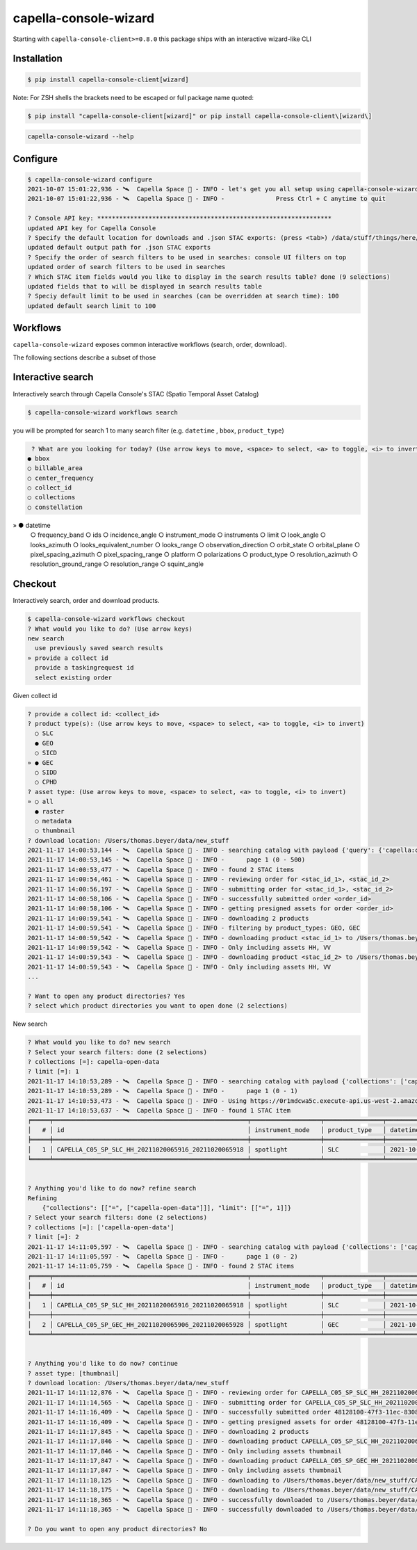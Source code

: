 .. _wizard:

**********************
capella-console-wizard
**********************

Starting with ``capella-console-client>=0.8.0`` this package ships with an interactive wizard-like CLI


Installation
============

.. code:: console

    $ pip install capella-console-client[wizard]

Note: For ZSH shells the brackets need to be escaped or full package name quoted:

.. code:: console

    $ pip install "capella-console-client[wizard]" or pip install capella-console-client\[wizard\]


.. code::

    capella-console-wizard --help

Configure
=========

.. code:: console

    $ capella-console-wizard configure
    2021-10-07 15:01:22,936 - 🛰️  Capella Space 🐐 - INFO - let's get you all setup using capella-console-wizard:
    2021-10-07 15:01:22,936 - 🛰️  Capella Space 🐐 - INFO - 		Press Ctrl + C anytime to quit

    ? Console API key: ****************************************************************
    updated API key for Capella Console
    ? Specify the default location for downloads and .json STAC exports: (press <tab>) /data/stuff/things/here/
    updated default output path for .json STAC exports
    ? Specify the order of search filters to be used in searches: console UI filters on top
    updated order of search filters to be used in searches
    ? Which STAC item fields would you like to display in the search results table? done (9 selections)
    updated fields that to will be displayed in search results table
    ? Speciy default limit to be used in searches (can be overridden at search time): 100
    updated default search limit to 100


Workflows
=========

``capella-console-wizard`` exposes common interactive workflows (search, order, download).


The following sections describe a subset of those


Interactive search
==================

Interactively search through Capella Console's STAC (Spatio Temporal Asset Catalog)

.. code:: console

    $ capella-console-wizard workflows search

you will be prompted for search 1 to many search filter (e.g. ``datetime`` , ``bbox``, ``product_type``)

.. code:: console

    ? What are you looking for today? (Use arrow keys to move, <space> to select, <a> to toggle, <i> to invert)
   ● bbox
   ○ billable_area
   ○ center_frequency
   ○ collect_id
   ○ collections
   ○ constellation
»  ● datetime
   ○ frequency_band
   ○ ids
   ○ incidence_angle
   ○ instrument_mode
   ○ instruments
   ○ limit
   ○ look_angle
   ○ looks_azimuth
   ○ looks_equivalent_number
   ○ looks_range
   ○ observation_direction
   ○ orbit_state
   ○ orbital_plane
   ○ pixel_spacing_azimuth
   ○ pixel_spacing_range
   ○ platform
   ○ polarizations
   ○ product_type
   ○ resolution_azimuth
   ○ resolution_ground_range
   ○ resolution_range
   ○ squint_angle


Checkout
========

Interactively search, order and download products.

.. code:: console

    $ capella-console-wizard workflows checkout
    ? What would you like to do? (Use arrow keys)
    new search
      use previously saved search results
    » provide a collect id
      provide a taskingrequest id
      select existing order

Given collect id

.. code:: console

    ? provide a collect id: <collect_id>
    ? product type(s): (Use arrow keys to move, <space> to select, <a> to toggle, <i> to invert)
      ○ SLC
      ● GEO
      ○ SICD
    » ● GEC
      ○ SIDD
      ○ CPHD
    ? asset type: (Use arrow keys to move, <space> to select, <a> to toggle, <i> to invert)
    » ○ all
      ● raster
      ○ metadata
      ○ thumbnail
    ? download location: /Users/thomas.beyer/data/new_stuff
    2021-11-17 14:00:53,144 - 🛰️  Capella Space 🐐 - INFO - searching catalog with payload {'query': {'capella:collect_id': {'in': ['<collect_id>']}, 'sar:product_type': {'in': ['GEO', 'GEC']}}}
    2021-11-17 14:00:53,145 - 🛰️  Capella Space 🐐 - INFO - 	page 1 (0 - 500)
    2021-11-17 14:00:53,477 - 🛰️  Capella Space 🐐 - INFO - found 2 STAC items
    2021-11-17 14:00:54,461 - 🛰️  Capella Space 🐐 - INFO - reviewing order for <stac_id_1>, <stac_id_2>
    2021-11-17 14:00:56,197 - 🛰️  Capella Space 🐐 - INFO - submitting order for <stac_id_1>, <stac_id_2>
    2021-11-17 14:00:58,106 - 🛰️  Capella Space 🐐 - INFO - successfully submitted order <order_id>
    2021-11-17 14:00:58,106 - 🛰️  Capella Space 🐐 - INFO - getting presigned assets for order <order_id>
    2021-11-17 14:00:59,541 - 🛰️  Capella Space 🐐 - INFO - downloading 2 products
    2021-11-17 14:00:59,541 - 🛰️  Capella Space 🐐 - INFO - filtering by product_types: GEO, GEC
    2021-11-17 14:00:59,542 - 🛰️  Capella Space 🐐 - INFO - downloading product <stac_id_1> to /Users/thomas.beyer/data/new_stuff/<stac_id_1>
    2021-11-17 14:00:59,542 - 🛰️  Capella Space 🐐 - INFO - Only including assets HH, VV
    2021-11-17 14:00:59,543 - 🛰️  Capella Space 🐐 - INFO - downloading product <stac_id_2> to /Users/thomas.beyer/data/new_stuff/<stac_id_2>
    2021-11-17 14:00:59,543 - 🛰️  Capella Space 🐐 - INFO - Only including assets HH, VV
    ...

    ? Want to open any product directories? Yes
    ? select which product directories you want to open done (2 selections)


New search

.. code:: console

    ? What would you like to do? new search
    ? Select your search filters: done (2 selections)
    ? collections [=]: capella-open-data
    ? limit [=]: 1
    2021-11-17 14:10:53,289 - 🛰️  Capella Space 🐐 - INFO - searching catalog with payload {'collections': ['capella-open-data'], 'limit': 1, 'query': {'constellation': {'eq': 'capella'}}}
    2021-11-17 14:10:53,289 - 🛰️  Capella Space 🐐 - INFO - 	page 1 (0 - 1)
    2021-11-17 14:10:53,473 - 🛰️  Capella Space 🐐 - INFO - Using https://0r1mdcwa5c.execute-api.us-west-2.amazonaws.com/prod/search for searches
    2021-11-17 14:10:53,637 - 🛰️  Capella Space 🐐 - INFO - found 1 STAC item
    ╒═════╤═════════════════════════════════════════════════════╤═══════════════════╤════════════════╤════════════════════════════╤═══════════════════╤═════════════════╕
    │   # │ id                                                  │ instrument_mode   │ product_type   │ datetime                   │   incidence_angle │ polarizations   │
    ╞═════╪═════════════════════════════════════════════════════╪═══════════════════╪════════════════╪════════════════════════════╪═══════════════════╪═════════════════╡
    │   1 │ CAPELLA_C05_SP_SLC_HH_20211020065916_20211020065918 │ spotlight         │ SLC            │ 2021-10-20T06:59:17.374865 │              27.3 │ ['HH']          │
    ╘═════╧═════════════════════════════════════════════════════╧═══════════════════╧════════════════╧════════════════════════════╧═══════════════════╧═════════════════╛


    ? Anything you'd like to do now? refine search
    Refining
        {"collections": [["=", ["capella-open-data"]]], "limit": [["=", 1]]}
    ? Select your search filters: done (2 selections)
    ? collections [=]: ['capella-open-data']
    ? limit [=]: 2
    2021-11-17 14:11:05,597 - 🛰️  Capella Space 🐐 - INFO - searching catalog with payload {'collections': ['capella-open-data'], 'limit': 2, 'query': {'constellation': {'eq': 'capella'}}}
    2021-11-17 14:11:05,597 - 🛰️  Capella Space 🐐 - INFO - 	page 1 (0 - 2)
    2021-11-17 14:11:05,759 - 🛰️  Capella Space 🐐 - INFO - found 2 STAC items
    ╒═════╤═════════════════════════════════════════════════════╤═══════════════════╤════════════════╤════════════════════════════╤════════════════════╤═════════════════╕
    │   # │ id                                                  │ instrument_mode   │ product_type   │ datetime                   │   incidence_angle  │ polarizations   │
    ╞═════╪═════════════════════════════════════════════════════╪═══════════════════╪════════════════╪════════════════════════════╪════════════════════╪═════════════════╡
    │   1 │ CAPELLA_C05_SP_SLC_HH_20211020065916_20211020065918 │ spotlight         │ SLC            │ 2021-10-20T06:59:17.374865 │              27.3  │ ['HH']          │
    ├─────┼─────────────────────────────────────────────────────┼───────────────────┼────────────────┼────────────────────────────┼────────────────────┼─────────────────┤
    │   2 │ CAPELLA_C05_SP_GEC_HH_20211020065906_20211020065928 │ spotlight         │ GEC            │ 2021-10-20T06:59:17.374849 │              27.3  │ ['HH']          │
    ╘═════╧═════════════════════════════════════════════════════╧═══════════════════╧════════════════╧════════════════════════════╧════════════════════╧═════════════════╛


    ? Anything you'd like to do now? continue
    ? asset type: [thumbnail]
    ? download location: /Users/thomas.beyer/data/new_stuff
    2021-11-17 14:11:12,876 - 🛰️  Capella Space 🐐 - INFO - reviewing order for CAPELLA_C05_SP_SLC_HH_20211020065916_20211020065918, CAPELLA_C05_SP_GEC_HH_20211020065906_20211020065928
    2021-11-17 14:11:14,565 - 🛰️  Capella Space 🐐 - INFO - submitting order for CAPELLA_C05_SP_SLC_HH_20211020065916_20211020065918, CAPELLA_C05_SP_GEC_HH_20211020065906_20211020065928
    2021-11-17 14:11:16,409 - 🛰️  Capella Space 🐐 - INFO - successfully submitted order 48128100-47f3-11ec-8308-5bb8546cd9f5
    2021-11-17 14:11:16,409 - 🛰️  Capella Space 🐐 - INFO - getting presigned assets for order 48128100-47f3-11ec-8308-5bb8546cd9f5
    2021-11-17 14:11:17,845 - 🛰️  Capella Space 🐐 - INFO - downloading 2 products
    2021-11-17 14:11:17,846 - 🛰️  Capella Space 🐐 - INFO - downloading product CAPELLA_C05_SP_SLC_HH_20211020065916_20211020065918 to /Users/thomas.beyer/data/new_stuff/CAPELLA_C05_SP_SLC_HH_20211020065916_20211020065918
    2021-11-17 14:11:17,846 - 🛰️  Capella Space 🐐 - INFO - Only including assets thumbnail
    2021-11-17 14:11:17,847 - 🛰️  Capella Space 🐐 - INFO - downloading product CAPELLA_C05_SP_GEC_HH_20211020065906_20211020065928 to /Users/thomas.beyer/data/new_stuff/CAPELLA_C05_SP_GEC_HH_20211020065906_20211020065928
    2021-11-17 14:11:17,847 - 🛰️  Capella Space 🐐 - INFO - Only including assets thumbnail
    2021-11-17 14:11:18,125 - 🛰️  Capella Space 🐐 - INFO - downloading to /Users/thomas.beyer/data/new_stuff/CAPELLA_C05_SP_SLC_HH_20211020065916_20211020065918/CAPELLA_C05_SP_GEO_HH_20211020065906_20211020065928_thumb.png (382.4 KiB)
    2021-11-17 14:11:18,175 - 🛰️  Capella Space 🐐 - INFO - downloading to /Users/thomas.beyer/data/new_stuff/CAPELLA_C05_SP_GEC_HH_20211020065906_20211020065928/CAPELLA_C05_SP_GEO_HH_20211020065906_20211020065928_thumb.png (382.4 KiB)
    2021-11-17 14:11:18,365 - 🛰️  Capella Space 🐐 - INFO - successfully downloaded to /Users/thomas.beyer/data/new_stuff/CAPELLA_C05_SP_GEC_HH_20211020065906_20211020065928/CAPELLA_C05_SP_GEO_HH_20211020065906_20211020065928_thumb.png
    2021-11-17 14:11:18,365 - 🛰️  Capella Space 🐐 - INFO - successfully downloaded to /Users/thomas.beyer/data/new_stuff/CAPELLA_C05_SP_SLC_HH_20211020065916_20211020065918/CAPELLA_C05_SP_GEO_HH_20211020065906_20211020065928_thumb.png

    ? Do you want to open any product directories? No

